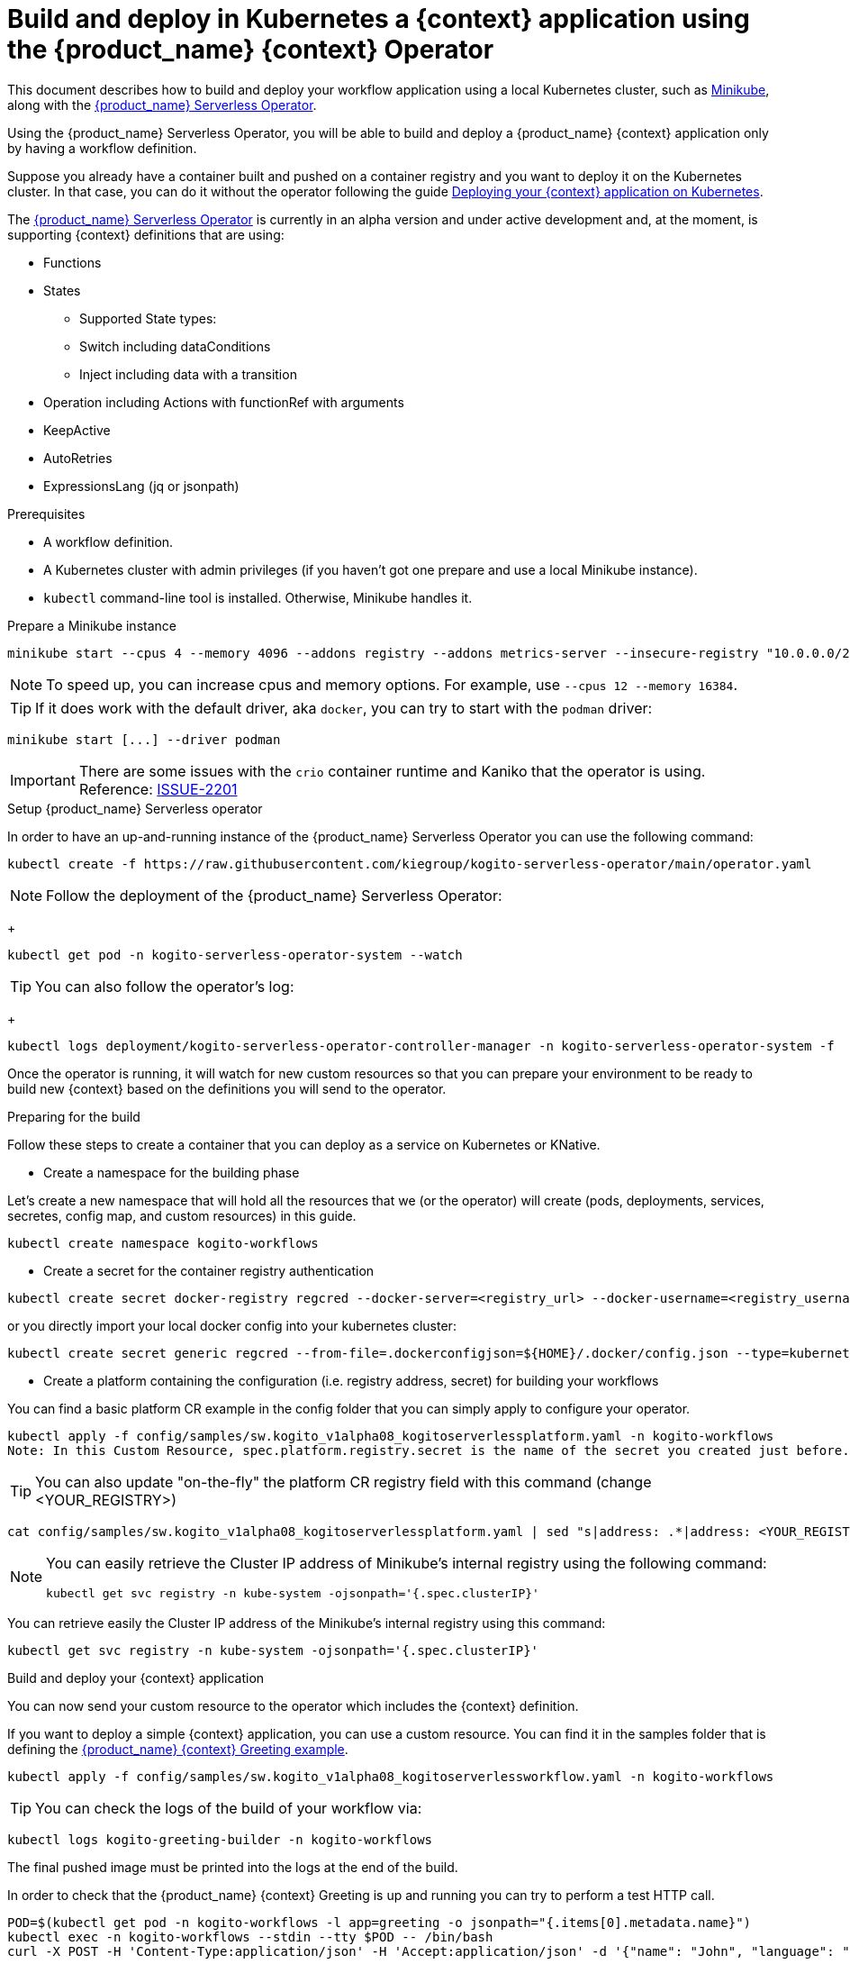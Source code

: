 = Build and deploy in Kubernetes a {context} application using the {product_name} {context} Operator
:compat-mode!:
// Metadata:
:description: Build and deploy using the Kogito Serverless Workflow Operator a serverless workflow application
:keywords: kogito, workflow, serverless, operator, kubernetes, minikube
// links
:kogito_serverless_operator_url: https://github.com/kiegroup/kogito-serverless-operator/
:kogito_greeting_example_url: https://github.com/kiegroup/kogito-examples/tree/stable/serverless-workflow-examples/serverless-workflow-greeting-quarkus
:kaniko_issue_url: https://github.com/GoogleContainerTools/kaniko/issues/2201

This document describes how to build and deploy your workflow application using a local Kubernetes cluster, such as link:{minikube_url}[Minikube], along with the link:{kogitoserverlesosperator_url}[{product_name} Serverless Operator].

Using the {product_name} Serverless Operator, you will be able to build and deploy a {product_name} {context} application only by having a workflow definition.

Suppose you already have a container built and pushed on a container registry and you want to deploy it on the Kubernetes cluster. In that case, you can do it without the operator following the guide xref:cloud/deploying-on-kubernetes.adoc[Deploying your {context} application on Kubernetes].

The link:{kogito_serverless_operator_url}[{product_name} Serverless Operator] is currently in an alpha version and under active development and, at the moment, is supporting {context} definitions that are using:

* Functions
* States
    - Supported State types:
    - Switch including dataConditions
    - Inject including data with a transition
* Operation including Actions with functionRef with arguments
* KeepActive
* AutoRetries
* ExpressionsLang (jq or jsonpath)

.Prerequisites
* A workflow definition.
* A Kubernetes cluster with admin privileges (if you haven't got one prepare and use a local Minikube instance).
* `kubectl` command-line tool is installed. Otherwise, Minikube handles it.

.Prepare a Minikube instance

[source,shell,subs="attributes+"]
----
minikube start --cpus 4 --memory 4096 --addons registry --addons metrics-server --insecure-registry "10.0.0.0/24" --insecure-registry "localhost:5000"
----

[NOTE]
====
To speed up, you can increase cpus and memory options. For example, use `--cpus 12 --memory 16384`.
====

[TIP]
====
If it does work with the default driver, aka `docker`, you can try to start with the `podman` driver:
====

[source,shell,subs="attributes+"]
----
minikube start [...] --driver podman
----

[IMPORTANT]
====
There are some issues with the `crio` container runtime and Kaniko that the operator is using. Reference: link:{kaniko_issue_url}[ISSUE-2201]
====

.Setup {product_name} Serverless operator

In order to have an up-and-running instance of the {product_name} Serverless Operator you can use the following command:

[source,shell,subs="attributes+"]
----
kubectl create -f https://raw.githubusercontent.com/kiegroup/kogito-serverless-operator/main/operator.yaml
----

[NOTE]
====
Follow the deployment of the {product_name} Serverless Operator:
====
+
[source,shell,subs="attributes+"]
----
kubectl get pod -n kogito-serverless-operator-system --watch
----

[TIP]
====
You can also follow the operator’s log:
====
+
[source,shell,subs="attributes+"]
----
kubectl logs deployment/kogito-serverless-operator-controller-manager -n kogito-serverless-operator-system -f
----

Once the operator is running, it will watch for new custom resources so that you can prepare your environment to be ready to build new {context} based on the definitions you will send to the operator.

.Preparing for the build

Follow these steps to create a container that you can deploy as a service on Kubernetes or KNative.

* Create a namespace for the building phase

Let's create a new namespace that will hold all the resources that we (or the operator) will create (pods, deployments, services, secretes, config map, and custom resources) in this guide.

[source,bash,subs="attributes+"]
----
kubectl create namespace kogito-workflows
----
* Create a secret for the container registry authentication
[source,bash,subs="attributes+"]
----
kubectl create secret docker-registry regcred --docker-server=<registry_url> --docker-username=<registry_username> --docker-password=<registry_password> --docker-email=<registry_email> -n kogito-workflows
----
or you directly import your local docker config into your kubernetes cluster:
[source,bash,subs="attributes+"]
----
kubectl create secret generic regcred --from-file=.dockerconfigjson=${HOME}/.docker/config.json --type=kubernetes.io/dockerconfigjson -n kogito-workflows
----
* Create a platform containing the configuration (i.e. registry address, secret) for building your workflows

You can find a basic platform CR example in the config folder that you can simply apply to configure your operator.

[source,bash,subs="attributes+"]
----
kubectl apply -f config/samples/sw.kogito_v1alpha08_kogitoserverlessplatform.yaml -n kogito-workflows
Note: In this Custom Resource, spec.platform.registry.secret is the name of the secret you created just before.
----

[TIP]
====
You can also update "on-the-fly" the platform CR registry field with this command (change <YOUR_REGISTRY>)
====

[source,bash,subs="attributes+"]
----
cat config/samples/sw.kogito_v1alpha08_kogitoserverlessplatform.yaml | sed "s|address: .*|address: <YOUR_REGISTRY>"
----

[NOTE]
====
You can easily retrieve the Cluster IP address of Minikube's internal registry using the following command:

[source,bash,subs="attributes+"]
----
kubectl get svc registry -n kube-system -ojsonpath='{.spec.clusterIP}'
----
====
====
You can retrieve easily the Cluster IP address of the Minikube's internal registry using this command:
====

[source,bash,subs="attributes+"]
----
kubectl get svc registry -n kube-system -ojsonpath='{.spec.clusterIP}'
----

.Build and deploy your {context} application

You can now send your custom resource to the operator which includes the {context} definition.

If you want to deploy a simple {context} application, you can use a custom resource. You can find it in the samples folder that is defining the link:{kogitogreetinexample_url}[{product_name} {context} Greeting example].

[source,bash,subs="attributes+"]
----
kubectl apply -f config/samples/sw.kogito_v1alpha08_kogitoserverlessworkflow.yaml -n kogito-workflows
----
TIP: You can check the logs of the build of your workflow via:
[source,bash,subs="attributes+"]
----
kubectl logs kogito-greeting-builder -n kogito-workflows
----
The final pushed image must be printed into the logs at the end of the build.

In order to check that the {product_name} {context} Greeting is up and running you can try to perform a test HTTP call.
[source,bash,subs="attributes+"]
----
POD=$(kubectl get pod -n kogito-workflows -l app=greeting -o jsonpath="{.items[0].metadata.name}")
kubectl exec -n kogito-workflows --stdin --tty $POD -- /bin/bash
curl -X POST -H 'Content-Type:application/json' -H 'Accept:application/json' -d '{"name": "John", "language": "English"}' http://localhost:8080/jsongreet
----

If everything is working well you should receive a response like this:

[source,json,subs="attributes+"]
----
{"id":"b5fbfaa3-b125-4e6c-9311-fe5a3577efdd","workflowdata":{"name":"John","language":"English","greeting":"Hello from JSON Workflow, "}}
----